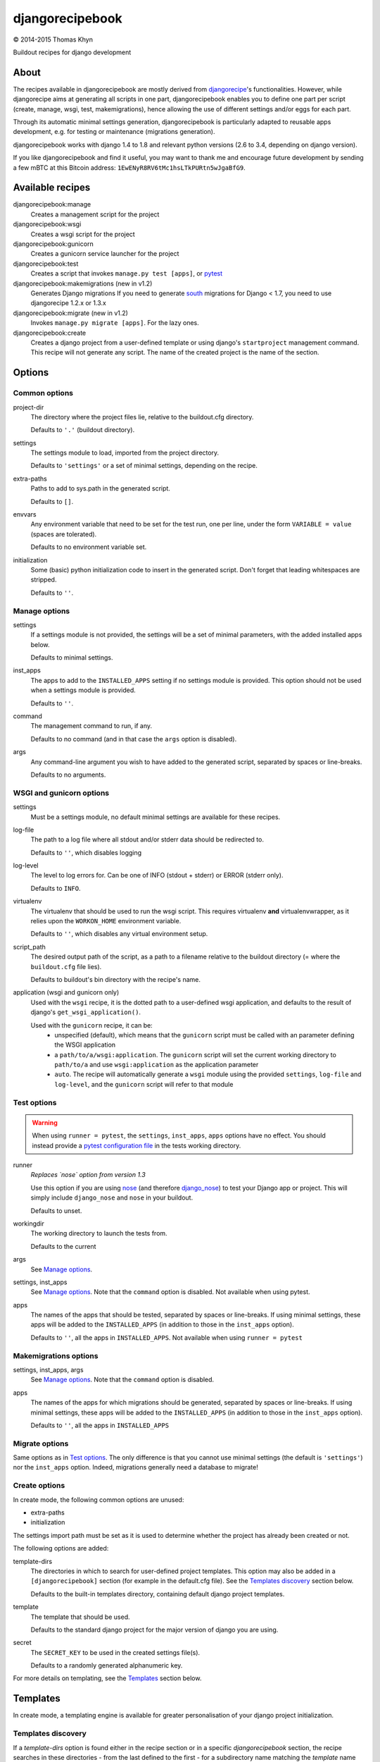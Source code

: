djangorecipebook
================

|copyright| 2014-2015 Thomas Khyn

Buildout recipes for django development


About
-----

The recipes available in djangorecipebook are mostly derived from
djangorecipe_'s functionalities. However, while djangorecipe aims at generating
all scripts in one part, djangorecipebook enables you to define one part per
script (create, manage, wsgi, test, makemigrations), hence allowing the use of
different settings and/or eggs for each part.

Through its automatic minimal settings generation, djangorecipebook is
particularly adapted to reusable apps development, e.g. for testing or
maintenance (migrations generation).

djangorecipebook works with django 1.4 to 1.8 and relevant python versions
(2.6 to 3.4, depending on django version).

If you like djangorecipebook and find it useful, you may want to thank me and
encourage future development by sending a few mBTC at this Bitcoin address:
``1EwENyR8RV6tMc1hsLTkPURtn5wJgaBfG9``.


Available recipes
-----------------

djangorecipebook:manage
   Creates a management script for the project

djangorecipebook:wsgi
   Creates a wsgi script for the project

djangorecipebook:gunicorn
   Creates a gunicorn service launcher for the project

djangorecipebook:test
   Creates a script that invokes ``manage.py test [apps]``, or pytest_

djangorecipebook:makemigrations (new in v1.2)
   Generates Django migrations
   If you need to generate south_ migrations for Django < 1.7, you need to
   use djangorecipe 1.2.x or 1.3.x

djangorecipebook:migrate (new in v1.2)
   Invokes ``manage.py migrate [apps]``. For the lazy ones.

djangorecipebook:create
   Creates a django project from a user-defined template or using django's
   ``startproject`` management command. This recipe will not generate any
   script. The name of the created project is the name of the section.


Options
-------

Common options
..............

project-dir
   The directory where the project files lie, relative to the buildout.cfg
   directory.

   Defaults to ``'.'`` (buildout directory).

settings
   The settings module to load, imported from the project directory.

   Defaults to ``'settings'`` or a set of minimal settings, depending on the
   recipe.

extra-paths
   Paths to add to sys.path in the generated script.

   Defaults to ``[]``.

envvars
   Any environment variable that need to be set for the test run, one per line,
   under the form ``VARIABLE = value`` (spaces are tolerated).

   Defaults to no environment variable set.

initialization
   Some (basic) python initialization code to insert in the generated script.
   Don't forget that leading whitespaces are stripped.

   Defaults to ``''``.


Manage options
..............

settings
   If a settings module is not provided, the settings will be a set of minimal
   parameters, with the added installed apps below.

   Defaults to minimal settings.

inst_apps
   The apps to add to the ``INSTALLED_APPS`` setting if no settings module is
   provided. This option should not be used when a settings module is provided.

   Defaults to ``''``.

command
   The management command to run, if any.

   Defaults to no command (and in that case the ``args`` option is disabled).

args
   Any command-line argument you wish to have added to the generated script,
   separated by spaces or line-breaks.

   Defaults to no arguments.


WSGI and gunicorn options
.........................

settings
   Must be a settings module, no default minimal settings are available for
   these recipes.

log-file
   The path to a log file where all stdout and/or stderr data should be
   redirected to.

   Defaults to ``''``, which disables logging

log-level
   The level to log errors for. Can be one of INFO (stdout + stderr) or
   ERROR (stderr only).

   Defaults to ``INFO``.

virtualenv
   The virtualenv that should be used to run the wsgi script. This
   requires virtualenv **and** virtualenvwrapper, as it relies upon the
   ``WORKON_HOME`` environment variable.

   Defaults to ``''``, which disables any virtual environment setup.

script_path
   The desired output path of the script, as a path to a filename relative to
   the buildout directory (= where the ``buildout.cfg`` file lies).

   Defaults to buildout's bin directory with the recipe's name.

application (wsgi and gunicorn only)
   Used with the ``wsgi`` recipe, it is the dotted path to a user-defined wsgi
   application, and defaults to the result of django's
   ``get_wsgi_application()``.

   Used with the ``gunicorn`` recipe, it can be:
      - unspecified (default), which means that the ``gunicorn`` script must be
        called with an parameter defining the WSGI application
      - a ``path/to/a/wsgi:application``. The ``gunicorn`` script will set the
        current working directory to ``path/to/a`` and use ``wsgi:application``
        as the application parameter
      - ``auto``. The recipe will automatically generate a ``wsgi`` module
        using the provided ``settings``, ``log-file`` and ``log-level``, and
        the ``gunicorn`` script will refer to that module

Test options
............

.. warning::

   When using ``runner = pytest``, the ``settings``, ``inst_apps``, ``apps``
   options have no effect. You should instead provide a
   `pytest configuration file`_ in the tests working directory.

runner
   *Replaces `nose` option from version 1.3*

   Use this option if you are using nose_ (and therefore django_nose_) to test
   your Django app or project. This will simply include ``django_nose`` and
   ``nose`` in your buildout.

   Defaults to unset.

workingdir
   The working directory to launch the tests from.

   Defaults to the current

args
   See `Manage options`_.

settings, inst_apps
   See `Manage options`_. Note that the ``command`` option is disabled. Not
   available when using pytest.

apps
   The names of the apps that should be tested, separated by spaces or
   line-breaks. If using minimal settings, these apps will be added to the
   ``INSTALLED_APPS`` (in addition to those in the ``inst_apps`` option).

   Defaults to ``''``, all the apps in ``INSTALLED_APPS``. Not available when
   using ``runner = pytest``


Makemigrations options
......................

settings, inst_apps, args
   See `Manage options`_. Note that the ``command`` option is disabled.

apps
   The names of the apps for which migrations should be generated, separated
   by spaces or line-breaks. If using minimal settings, these apps will be
   added to the ``INSTALLED_APPS`` (in addition to those in the ``inst_apps``
   option).

   Defaults to ``''``, all the apps in ``INSTALLED_APPS``


Migrate options
...............

Same options as in `Test options`_. The only difference is that you cannot use
minimal settings (the default is ``'settings'``) nor the ``inst_apps`` option.
Indeed, migrations generally need a database to migrate!


Create options
..............

In create mode, the following common options are unused:

- extra-paths
- initialization

The settings import path must be set as it is used to determine whether the
project has already been created or not.

The following options are added:

template-dirs
   The directories in which to search for user-defined project templates. This
   option may also be added in a ``[djangorecipebook]`` section (for example in
   the default.cfg file). See the `Templates discovery`_ section below.

   Defaults to the built-in templates directory, containing default django
   project templates.

template
   The template that should be used.

   Defaults to the standard django project for the major version of django you
   are using.

secret
   The ``SECRET_KEY`` to be used in the created settings file(s).

   Defaults to a randomly generated alphanumeric key.

For more details on templating, see the `Templates`_ section below.


Templates
---------

In create mode, a templating engine is available for greater personalisation
of your django project initialization.

Templates discovery
...................

If a `template-dirs` option is found either in the recipe section or in a
specific `djangorecipebook` section, the recipe searches in these directories
- from the last defined to the first - for a subdirectory name matching the
`template` name provided.

If the search is unsuccessful or if none of `template-dirs` or `template` are
defined, the recipe uses the default template for the major version of django
being used.

For example, if in ~/.buildout/default.cfg you have the following lines::

    [djangorecipebook]
    template-dirs =
      /my/project/template/directory
      /my/project/template/directory2

And your buildout.cfg contains this section::

    [mynewproject]
    recipe = djangorecipebook:create
    template-dirs = /my/other/template/dir
    template = mytemplate

The recipe will search for a ``mytemplate`` directory in that order:

1. /my/other/template/dir
2. /my/project/template/directory2
3. /my/project/template/directory

Template engine
...............

The template engine is as simple as it can be and relies upon pythons's
``string.Template``. A variable can be inserted in any file or directory name or
file content in template directory using the syntax ``${variable}``.

The following variables are available:

- any user-defined recipe option from the configuration file
- ``secret``: the secret key for django settings
- ``project_name``: the project name (= the section name)
- ``year``: the current year
- ``month``: the current month
- ``day``: the current day of the month

For example, if you have in buildout.cfg::

    [mynewproject]
    recipe = djangorecipebook:create
    template = mytemplate
    author = Thomas Khyn

for a copyright notice in a module docstring, you may use::

    (c) ${year} ${author}

which will produce to the following output in the final file (if we are in
2014)::

    (c) 2014 Thomas Khyn

or, if you have a directory named ``${project_name}_parameters``, the final name
will be ``mynewproject_parameters``.


.. |copyright| unicode:: 0xA9
.. _djangorecipe: https://github.com/rvanlaar/djangorecipe
.. _nose: http://nose.readthedocs.org/en/latest/
.. _django_nose: https://pypi.python.org/pypi/django-nose
.. _south: http://south.readthedocs.org
.. _`Django 1.7+`: https://docs.djangoproject.com/en/dev/topics/migrations/
.. _pytest: http://pytest.org/
.. _`pytest configuration file`: http://pytest-django.readthedocs.io/en/latest/tutorial.html
